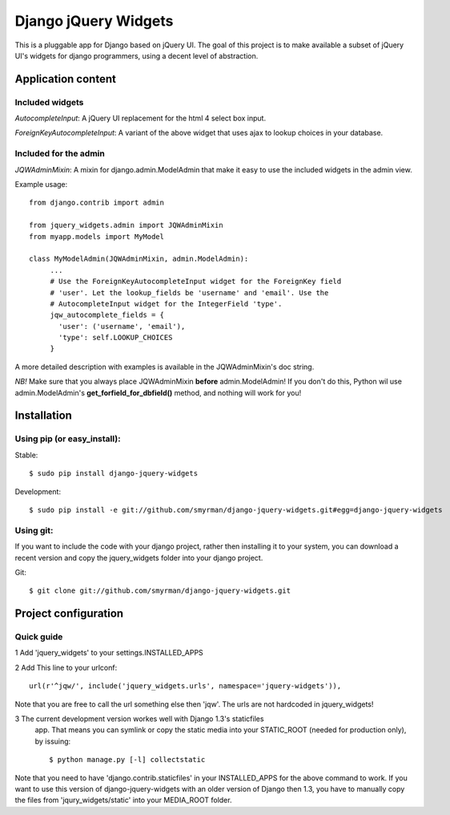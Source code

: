 =====================
Django jQuery Widgets
=====================

This is a pluggable app for Django based on jQuery UI. The goal of this project
is to make available a subset of jQuery UI's widgets for django programmers,
using a decent level of abstraction.

Application content
===================

Included widgets
----------------

*AutocompleteInput*: A jQuery UI replacement for the html 4 select box input.

*ForeignKeyAutocompleteInput*: A variant of the above widget that uses ajax to
lookup choices in your database.

Included for the admin
----------------------

*JQWAdminMixin*: A mixin for django.admin.ModelAdmin that make it easy
to use the included widgets in the admin view.

Example usage::

 from django.contrib import admin

 from jquery_widgets.admin import JQWAdminMixin
 from myapp.models import MyModel

 class MyModelAdmin(JQWAdminMixin, admin.ModelAdmin):
      ...
      # Use the ForeignKeyAutocompleteInput widget for the ForeignKey field
      # 'user'. Let the lookup_fields be 'username' and 'email'. Use the
      # AutocompleteInput widget for the IntegerField 'type'.
      jqw_autocomplete_fields = {
        'user': ('username', 'email'),
        'type': self.LOOKUP_CHOICES
      }

A more detailed description with examples is available in the JQWAdminMixin's
doc string.

*NB!* Make sure that you always place JQWAdminMixin **before**
admin.ModelAdmin! If you don't do this, Python wil use admin.ModelAdmin's
**get_forfield_for_dbfield()** method, and nothing will work for you!

Installation
============

Using pip (or easy_install):
----------------------------

Stable::

  $ sudo pip install django-jquery-widgets

Development::

  $ sudo pip install -e git://github.com/smyrman/django-jquery-widgets.git#egg=django-jquery-widgets


Using git:
----------

If you want to include the code with your django project, rather then
installing it to your system, you can download a recent version and copy the
jquery_widgets folder into your django project.

Git::

  $ git clone git://github.com/smyrman/django-jquery-widgets.git

Project configuration
=====================

Quick guide
-----------

1 Add 'jquery_widgets' to your settings.INSTALLED_APPS

2 Add This line to your urlconf::

   url(r'^jqw/', include('jquery_widgets.urls', namespace='jquery-widgets')),

Note that you are free to call the url something else then 'jqw'. The urls are
not hardcoded in jquery_widgets!

3 The current development version workes well with Django 1.3's staticfiles
  app. That means you can symlink or copy the static media into your
  STATIC_ROOT (needed for production only), by issuing::

   $ python manage.py [-l] collectstatic

Note that you need to have 'django.contrib.staticfiles' in your INSTALLED_APPS
for the above command to work. If you want to use this version of
django-jquery-widgets with an older version of Django then 1.3, you have to
manually copy the files from 'jqury_widgets/static' into your MEDIA_ROOT
folder.
